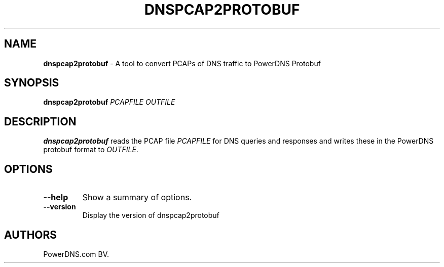 .TH "DNSPCAP2PROTOBUF" "1" "June 2016" "" ""
.SH NAME
.PP
\f[B]dnspcap2protobuf\f[] \- A tool to convert PCAPs of DNS traffic to
PowerDNS Protobuf
.SH SYNOPSIS
.PP
\f[B]dnspcap2protobuf\f[] \f[I]PCAPFILE\f[] \f[I]OUTFILE\f[]
.SH DESCRIPTION
.PP
\f[B]dnspcap2protobuf\f[] reads the PCAP file \f[I]PCAPFILE\f[] for DNS
queries and responses and writes these in the PowerDNS protobuf format
to \f[I]OUTFILE\f[].
.SH OPTIONS
.TP
.B \-\-help
Show a summary of options.
.RS
.RE
.TP
.B \-\-version
Display the version of dnspcap2protobuf
.RS
.RE
.SH AUTHORS
PowerDNS.com BV.
